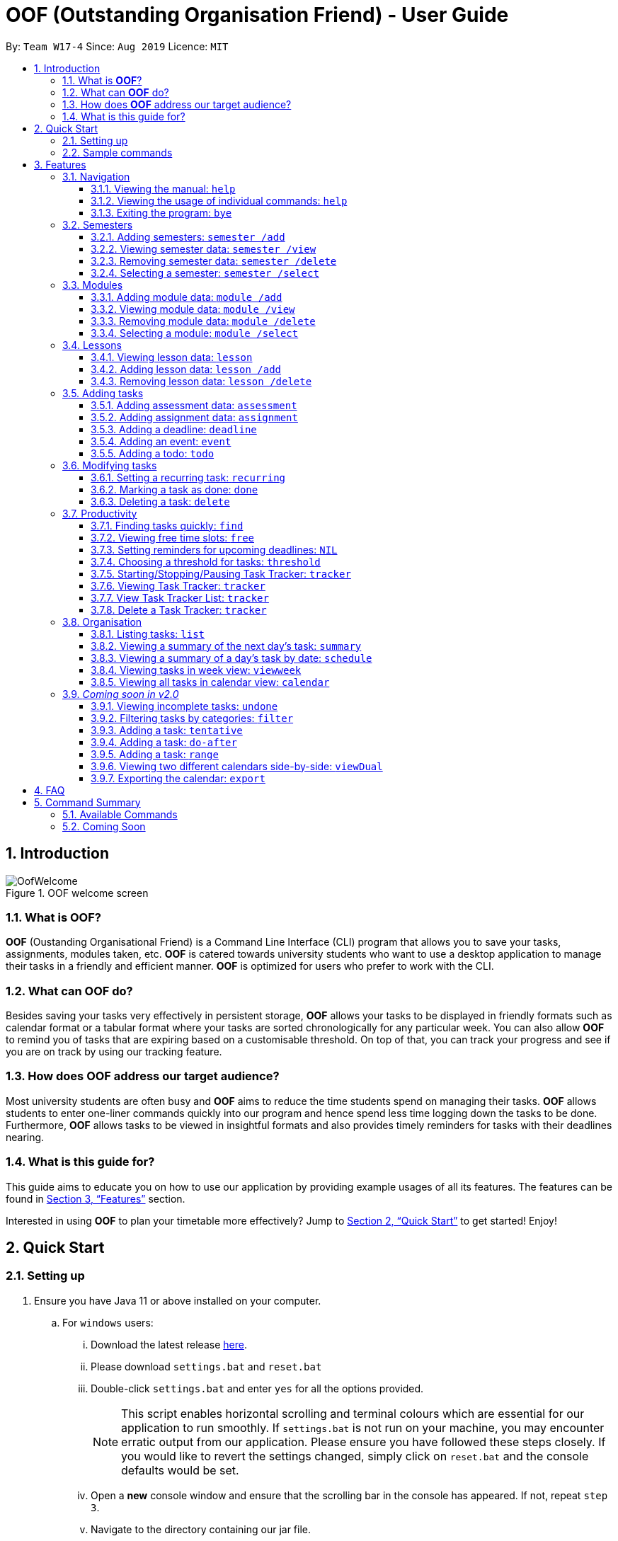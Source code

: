 = OOF (Outstanding Organisation Friend) - User Guide
:site-section: UserGuide
:toc:
:toclevels: 4
:toc-title:
:toc-placement: preamble
:sectnums:
:figure-caption: Figure
:imagesDir: images
:stylesDir: stylesheets
:xrefstyle: full
:experimental:
ifdef::env-github[]
:tip-caption: :bulb:
:note-caption: :information_source:
endif::[]
:repoURL: https://github.com/AY1920S1-CS2113T-W17-4/main

By: `Team W17-4`      Since: `Aug 2019`      Licence: `MIT`

== Introduction

[[OofWelcome]]
.OOF welcome screen
image::OofWelcome.png[OofWelcome]

=== What is *OOF*?
*OOF* (Oustanding Organisational Friend) is a Command Line Interface (CLI) program that allows you to save your tasks, assignments, modules taken, etc. *OOF* is catered towards university students who want to use a desktop application to manage their tasks in a friendly and efficient manner. *OOF* is optimized for users who prefer to work with the CLI.

=== What can *OOF* do?
Besides saving your tasks very effectively in persistent storage, *OOF* allows your tasks to be displayed in friendly formats such as calendar format or a tabular format where your tasks are sorted chronologically for any particular week. You can also allow *OOF* to remind you of tasks that are expiring based on a customisable threshold. On top of that, you can track your progress and see if you are on track by using our tracking feature.

=== How does *OOF* address our target audience?
Most university students are often busy and *OOF* aims to reduce the time students spend on managing their tasks. *OOF* allows students to enter one-liner commands quickly into our program and hence spend less time logging down the tasks to be done. Furthermore, *OOF* allows tasks to be viewed in insightful formats and also provides timely reminders for tasks with their deadlines nearing.

=== What is this guide for?
This guide aims to educate you on how to use our application by providing example usages of all its features. The features can be found in <<Features>> section.

Interested in using *OOF* to plan your timetable more effectively?
Jump to <<Quick Start>> to get started! Enjoy!

== Quick Start

=== Setting up
.  Ensure you have Java 11 or above installed on your computer.
.. For `windows` users:
... Download the latest release link:{repoURL}/releases[here].
... Please download `settings.bat` and `reset.bat`
... Double-click `settings.bat` and enter `yes` for all the options provided.
+
[NOTE]
This script enables horizontal scrolling and terminal colours which are essential for our application to run smoothly. If `settings.bat` is not run on your machine, you may encounter erratic output from our application. Please ensure you have followed these steps closely. If you would like to revert the settings changed, simply click on `reset.bat` and the console defaults would be set.
+
... Open a *new* console window and ensure that the scrolling bar in the console has appeared. If not, repeat `step 3`.
... Navigate to the directory containing our jar file.
... Run the command “java -jar *_[X]_*.jar”. The application should load within a few seconds.
+
[NOTE]
*_[X]_* refers to the name of our latest jar release.

.. For `mac` users:
... Download the latest release link:{repoURL}/releases[here].
... Open a `terminal`.
... Navigate to the directory containing our jar file.
... Run the command `tput rmam`.
+
[NOTE]
This command disables line wrapping which is essential for our output to be sensible to you. You can undo this setting by typing the command `tput smam`. Note that there is no horizontal scrolling feature in terminal. Thus, for bigger output, you may not be able to see the full output. You can attempt to work around this limitation by using the system level feature in `OSx` by holding the kbd:[SHIFT] key and scrolling using your mouse scroll wheel.
+
... Run the command “java -jar *_[X]_*.jar”. The application should load within a few seconds.
+
[NOTE]
*_[X]_* refers to the name of our latest jar release.

.. For `linux` users:
... Download the latest release link:{repoURL}/releases[here].
... Open a `terminal`.
... Navigate to the directory containing our jar file.
... Run the command `setterm -linewrap off`.
+
[NOTE]
This command disables line wrapping which is essential for our output to be sensible to you. You can undo this setting by typing the command `setterm -linewrap on`. Note that there is no horizontal scrolling feature in terminal. Thus, for bigger output, you may not be able to see the full output. You can attempt to work around this limitation by zooming out before keying in our commands. You can do so by pressing the combination `kbd:[CTRL] + kbd:[-]` multiple times. You can also undo this by pressing the combination `kbd:[CTRL] + kbd:[SHIFT] + kbd:[=]` or `kbd:[CTRL] + kbd:[+]`.
+
... Run the command “java -jar *_[X]_*.jar”. The application should load within a few seconds.
+
[NOTE]
*_[X]_* refers to the name of our latest jar release.

=== Sample commands
[[OofWelcome]]
.OOF welcome screen
image::OofWelcome.png[OofWelcome]

.  Type a task description in the terminal and press kbd:[Enter] to run it. +
e.g. typing *`help`* and pressing kbd:[Enter] will list the commands present.
.  Some example commands you can try:

* *`deadline homework /by 12-12-2019 11:11`* : adds a task called `homework` to the saved tasks with the deadline `12-12-2019 11:11`.
* *`calendar`* : displays all saved tasks in a calendar view.
* *`Bye`* : exits the application.

A summary of all the features available in *OOF* can be found in <<Command Summary>>.

Refer to <<Features>> for details of each command.

[[Features]]
== Features
In this section, the expected command format will be introduced, and you can expect to learn the various commands you can use.

*Command Format*

* Words in `UPPER_CASE` are the parameters to be supplied by the user
e.g. `deadline DESCRIPTION /by DD-MM-YYYY HH:MM`

* The maximum length for a task's description is `20`

* The maximum length for a module code and module name is `100`

[NOTE]

Don't worry if you do not understand everything at once. +
There are plentiful examples provided to aid your understanding of the commands' usage.

=== Navigation

==== Viewing the manual: `help`
Shows you a list of commands that can be used.

Format: `help`

Example:

* User enters `help`

[[Help]]
.Output of Help Command
image::Help.png[Help]

Usage of all the features is shown to you if `help` is entered.

==== Viewing the usage of individual commands: `help`
Shows you the specific usage for the command you have entered.

Format: `help COMMAND`

Example:

* `help Deadline` +

[[HelpCommand]]
.Example of help COMMAND usage
image::HelpCommand.png[HelpCommand]

Correct syntax of adding a `deadline` is shown.

==== Exiting the program: `bye`
Exits the program.

Format: `bye`

=== Semesters
You can plan ahead for your entire university journey using a few simple commands.

==== Adding semesters: `semester /add`
You can add a semester to manage your modules.

Format: `semester /add YEAR /name SEMESTER /from START_DATE /to END_DATE`

* `YEAR` represents name of the academic year, `SEMESTER` represents name of the semester, `START_DATE` and `END_DATE` represents the start and end date in `dd-MM-yyyy HH:mm` format.

[NOTE]
`YEAR` and `SEMESTER` have a character limit of 10 and 100 characters respectively.

Example:

* `semester /add 19/20 /name Semester 2 /from 01-01-2020 /to 05-05-2020`

[[SemesterAdd]]
.Adding a semester
image::SemesterAdd.png[SemesterAdd]

Adds a semester for Academic Year 19/20, Semester 2 which lasts from 01-01-2020 to 05-05-2020.

==== Viewing semester data: `semester /view`
You can use this command to display all the semesters you have added.

Format: `semester /view`

[[SemesterView]]
.Viewing a semester
image::SemesterView.png[SemesterView]

==== Removing semester data: `semester /delete`
You can remove unwanted data if you have accidentally added an unwanted semester.

Format: `semester /delete INDEX`

* The `INDEX` refers to the index number displayed in the list of semesters recorded. (`semester /view` can be used to display the added semesters).

Example:

* `semester /delete 2`

[[SemesterDelete]]
.Deleting a Semester.
image::SemesterDelete.png[SemesterDelete]


==== Selecting a semester: `semester /select`
You can select a semester in order to add modules to under a semester.

Format: `semester /select INDEX`

* The `INDEX` refers to the index number displayed in the list of semesters recorded. (`semester /view` can be used to display the added semesters).

Example:

* `semester /select 1`

[[SemesterSelect]]
.Selecting a semester
image::SemesterSelect.png[SemesterSelect]

Selects the 1st semester in the list of semesters.

=== Modules
You can keep track of your modules each semester with the help of the module commands.

[NOTE]
All commands under modules require a semester to be selected using `semester /select`.

==== Adding module data: `module /add`
You can add a module into `Oof` to manage your lessons and assessments.

Format: `module /add MODULE_CODE /name MODULE_NAME`

* `MODULE_CODE` represents the module code and `MODULE_NAME` represents the module name.

[NOTE]
`MODULE_CODE` and `MODULE_NAME` have a character limit of 10 and 100 characters respectively.

Example:

* `module /add CS1010 /name Programming Methodology`

[[ModuleAdd]]
.Adding a module
image::ModuleAdd.png[ModuleAdd]

Adds a module with module code "CS1010" and name as "Programming Methodology".

==== Viewing module data: `module /view`
You can display all modules in order to have a quick overview of the modules you are taking this semester.

Format: `module /view`

[[ModuleView]]
.Viewing a module
image::ModuleView.png[ModuleView]

==== Removing module data: `module /delete`
You can remove unwanted data if you have accidentally added a wrong module.

Format: `module /delete INDEX`

* The `INDEX` refers to the index number displayed in the list of modules recorded. `module /view` can be used to display the saved semesters).

Example:

* `module /delete 6`

[[ModuleDelete]]
.Deleting a module
image::ModuleDelete.png[ModuleDelete]

Deletes the 4th module in the list of modules.

==== Selecting a module: `module /select`
You can select a module in order to add lessons for a module.

Format: `module /select INDEX`

* The `INDEX` refers to the index number displayed in the list of modules recorded. (`module /view` can be used to display the added modules).

Example:

* `module /select 3`

[[ModuleSelect]]
.Selecting a module
image::ModuleSelect.png[ModuleSelect]

Selects the 1st module in the list of modules.

=== Lessons
Keep track of your lessons for each module with the use of lesson commands!

[NOTE]
All commands under lesson require a module to be selected using `module /select`.

==== Viewing lesson data: `lesson`
You can display all the lessons you have added if you wish to view all lessons for a module.

Format: `lesson`

[[Lesson]]
.Viewing list of modules
image::Lesson.png[Lesson]

==== Adding lesson data: `lesson /add`
You can add a lesson into `Oof`.

Format: `lesson /add NAME /day DAY /from START_TIME /to END_TIME`

[NOTE]
`NAME` has a character limit of 20 characters.

* `NAME` of the lesson can have multiple words, not just limited to single-word descriptions.
* `DAY` of the lesson ranges from `MONDAY` to `SUNDAY`.
* `START_TIME` and `END_TIME` have to *strictly* be in the `HH:MM` format.

Example:

* `lesson /add lecture /day FRIDAY /from 14:00 /to 16:00` +
Adds a lecture on Friday from 14:00 to 16:00 for the selected module.

[[LessonAdd]]
.Adding a lesson
image::LessonAdd.png[LessonAdd]

==== Removing lesson data: `lesson /delete`
You can remove unwanted data if you have added the wrong date for a lesson.

Format: `lesson /delete INDEX`

* The `INDEX` refers to the index number displayed in the list of lessons recorded. `lesson /view` can be used to display the saved lessons).

Example:

* `lesson /delete 4`

[[LessonDelete]]
.Deleting a lesson
image::LessonDelete.png[LessonDelete]

Deletes the 4th lesson in the list of lessons.

=== Adding tasks

==== Adding assessment data: `assessment`
You can keep track of assessments by adding assessments.

[NOTE]
Requires a module to be selected using `module /select`.

Format: `assessment DESCRIPTION /from DD-MM-YYYY HH:MM /to DD-MM-YYYY HH:MM`

[NOTE]
`DESCRIPTION` has a character limit of 20 characters.

* `Description` of the assessment can have multiple words, not just limited to single-word descriptions.
* `Date and time` have to *strictly* be in the format as stated above.


Example:

* `assessment Finals /from 31-10-2019 16:00 /to 31-10-2019 18:00`

Adds an assessment for current selected `Module` (`CS2106` in the example) with name, start and end time as `Finals`, `31-10-2019 13:00`, `31-10-2019 15:00` respectively.

[[AssessmentAdd]]
.Adding an assessment
image::AssessmentAdd.png[AssessmentAdd]

==== Adding assignment data: `assignment`
You can use this command to keep track of an assignment for a particular module.

[NOTE]
Requires a module to be selected using `module /select`.

Format: `assignment DESCRIPTION /by DD-MM-YYYY HH:MM`

[NOTE]
`DESCRIPTION` has a character limit of 20 characters.

* `Description` of the assessment can have multiple words, not just limited to single-word descriptions.
* `Date and time` have to *strictly* be in the format as stated above.

Example:

* `assignment Lab /by 23-11-2019 23:59`

[[AssignmentAdd]]
.Adding an assignment
image::AssignmentAdd.png[AssignmentAdd]

Adds an assignment `Lab` for the selected module with the due date as `23-11-2019 23:59`.

==== Adding a deadline: `deadline`
You can choose to add a task with a deadline. +

Format: `deadline DESCRIPTION /by DD-MM-YYYY HH:MM`

[NOTE]
`DESCRIPTION` has a character limit of 20 characters.

* `Description` of the task to be done can have multiple words, not just limited to single-word descriptions.
* `Date and time` have to *strictly* be in the format as stated above.

Example:

* `deadline homework /by 20-11-2019 13:00` +

[[Deadline]]
.Example usage of deadline feature
image::Deadline.png[Deadline]

Adds a task with description and datetime to be `homework` and `20-11-2019 13:00` respectively.

==== Adding an event: `event`
You can add an event with a scheduled starting and ending time. +

Format: `event DESCRIPTION /from DD-MM-YYYY HH:MM /to DD-MM-YYYY HH:MM`

[NOTE]
`DESCRIPTION` has a character limit of 20 characters.

* `Description` of the task to be done can have multiple words, not just limited to single-word descriptions.
* `Date and time` have to *strictly* be in the format as stated above.

Example:

* `event project meeting /from 20-11-2019 13:00 /to 20-11-2019 17:00` +

[[Event]]
.Example usage of event feature
image::Event.png[Event]

Adds an event with description, start and end time to be `project meeting`, `20-11-2019 13:00` and `20-11-2019 17:00` respectively.

==== Adding a todo: `todo`
You can choose to add a task to be done on a specific day.

Format: `todo DESCRIPTION /on DD-MM-YYYY`

[NOTE]
`DESCRIPTION` has a character limit of 20 characters.

* `Description` of the task to be done can have multiple words, not just limited to single-word descriptions.
* `Date` has to *strictly* be in the format as stated above.

Example:

* `todo withdraw money /on 19-11-2019` +

[[Todo]]
.Example usage of todo feature
image::Todo.png[Todo]

Adds a task called `withdraw money` on `19-11-2019`.

=== Modifying tasks

==== Setting a recurring task: `recurring`
You can select a task that will be repeated based on your preference.

Format: `recurring INDEX NUMBER_OF_OCCURRENCES FREQUENCY`

* The `INDEX` refers to the index number displayed in the list of tasks recorded. (`list` can be used to display the saved tasks).
* `NUMBER_OF_OCCURRENCES` refers to the number of times the selected task recurs which is an integer from `1-10`.
* `FREQUENCY` refers to the recurring frequency which is an integer from `1-4`.
** +1.+ DAILY +
** +2.+ WEEKLY +
** +3.+ MONTHLY +
** +4.+ YEARLY

Example:

+1.+ The user enters `recurring 1 1 1`

[[Recurring]]
.Example to show recurring feature's usage
image::Recurring.png[Recurring]

+2.+ The user presses kbd:[ENTER]

[[RecurringOutput]]
.Output after selecting option 2
image::RecurringOutput.png[RecurringOutput]

The command shows the new recurring task that was added.

==== Marking a task as done: `done`
You can mark tasks as completed so that you can track your progress.

Format: `done INDEX`

* The `INDEX` refers to the index number displayed in the list of tasks recorded. (`list` can be used to display the saved tasks).

Examples:

* `done 2` +

[[Done]]
.Output of done command.
image::Done.png[Done]

Marks the 2nd task in the list of tasks as done.

==== Deleting a task: `delete`
You can delete tasks that you have completed or are no longer valid.

Format: `delete INDEX`

* The `INDEX` refers to the index number displayed in the list of tasks recorded. (`list` can be used to display the saved tasks).

Examples:

* `delete 10` +

[[Delete]]
.Output of delete command
image::Delete.png[Delete]

Deletes the 10th task in the list of tasks.

=== Productivity

==== Finding tasks quickly: `find`
You can quickly find anything you have inputted by providing *OOF* with a keyword.

Format: `find DESCRIPTION`

* `Description` of the task to be done can have multiple words, not just limited to single-word descriptions.

Example:

* `find complete` +

[[Find]]
.Output of find command
image::Find.png[Find]

Finds tasks with `complete` in the description.

==== Viewing free time slots: `free`
You can view the time slots you are available on a specific day so that you can plan project meetings with your friends. You can also receive suggestions on which deadlines to complete in your free time if they are due one week from the date specified. 

Format: `free DATE`

* `DATE` has to *strictly* be in the format `DD-MM-YYYY`.

Example:

+1.+ Type `free 08-11-2019` as a command press kbd:[ENTER]

[[FreeTimeExample]]
.Typing free 08-11-2019 into OOF
image::FreeTimeExample.png[FreeTimeExample, width="890"]

+2.+ `OOF` displays all the free time slots that you have followed by a suggestion if there are upcoming deadlines due.

[[FreeTimeDisplay]]
.Typing free with a valid date in the valid format of DD-MM-YYYY
image::FreeTimeDisplay.png[FreeTimeDisplay, width="890"]

==== Setting reminders for upcoming deadlines: `NIL`
You can get timely reminders for the tasks that are expiring.

[[Reminder]]
.Output of reminder command
image::Reminder.png[Reminder]

[NOTE]
This command functions in the background so *OOF* automatically reminds you of the expiring tasks when you start our program. +
You can customise the `threshold` to tell *OOF* when to remind you to complete your tasks. +
View the detailed description on the usage of `threshold` below.

==== Choosing a threshold for tasks: `threshold`
You can set a comfortable threshold to tell *OOF* when to remind you to complete your tasks. +

Format: `threshold HH`

* `HH` represents the minimum number of hours from the `current time` to the `deadline` of tasks before *OOF* reminds you of those tasks.

Example:

* `threshold 48` +

Example:

[[Threshold]]
.Output of threshold command
image::Threshold.png[Threshold]

Tasks that have `deadlines` within 48 hours from the `current time` will be in the reminders.

==== Starting/Stopping/Pausing Task Tracker: `tracker`
You can track a task from the current time.

Format: `tracker /INSTRUCTION TASK_INDEX MODULE_CODE`

*Options for INSTRUCTION* +
[horizontal]
start:: begin tracking a task from the current time.
pause:: pause tracking a task from the current time.
stop:: stop tracking a task from the current time.
view:: view a histogram featuring the total amount fo time spent on each module.

Example: `tracker /start 22 cs2101`

[[StartTracker]]
.Starts Task Tracker
image::StartTracker.png[StartTracker]

Example: `tracker /pause 22 cs2101`

[[PauseTracker]]
.Pauses Task Tracker
image::PauseTracker.png[PauseTracker]

Example: `tracker /stop 22 cs2101`

[[StopTracker]]
.Stops Task Tracker
image::StopTracker.png[StopTracker]

==== Viewing Task Tracker: `tracker`
You can view a histogram featuring the amount of time you spend on each module in blocks of 10 minutes.

Format: `tracker /view PERIOD`

*Options for TIME_PERIOD* +
[horizontal]
day:: filter time spent on each `Module` today.
week:: filter time spent on each `Module` over the last 7 days.
all:: filter time spent on each `Module` over all entries.

Example: `tracker /view week`

[[ViewTracker]]
.Displays Task Tracker by Module Code
image::ViewTracker.png[ViewTracker]

==== View Task Tracker List: `tracker`
You can view a list of all your Task trackers.

Format: `tracker /list`

[[ViewTrackerList]]
.Displays a list of Task Trackers
image::ViewTrackerList.png[ViewTrackerList]

==== Delete a Task Tracker: `tracker`
You can delete a Task Tracker.

Format: `tracker /delete TRACKER_INDEX`

Example: `tracker /delete `

[[DeleteTracker]]
.Deletes a Task Tracker
image::DeleteTracker.png[DeleteTracker]

=== Organisation

==== Listing tasks: `list`
You can list all the tasks that you have saved in *OOF*.

Format: `list`

Example:

* User enters `list`

[[List]]
.Output of list command
image::List.png[List]

A list of tasks currently saved in *OOF* will be displayed.

==== Viewing a summary of the next day’s task: `summary`
You can view a summary of all the tasks to be done for the next day.

Format: `summary`

Example:

* `summary` +

[[Summary]]
.Output of summary command
image::Summary.png[Summary]

Provides a summary of a list of todo, deadlines and events that will occur tomorrow.

==== Viewing a summary of a day's task by date: `schedule`
You can view a summary of all the tasks and events on a specific day of your choice.

Format: `schedule DD-MM-YYYY`

* `Date` has to strictly be in the format as stated above.

Example:

* `schedule 30-10-2019` +

[[Schedule]]
.Output of schedule command
image::Schedule.png[Schedule]

Provides a summary of a list of todo, deadlines and events that will occur on `30-10-2019`.

==== Viewing tasks in week view: `viewweek`
You can view the tasks for any particular week in a table format so that you can have a grasp of what to expect for a particular or even track your own progress.

Format: `viewweek DD MM YYYY`

[NOTE]
Note that the parameters `DD MM YYYY` are optional and the command will automatically show tasks for the current week if these parameters are not shown. The tasks for each day are chronologically sorted.

Example:

+1.+ Type `viewweek` as a command and press kbd:[ENTER]

[[ViewweekWelcome]]
.Typing viewweek into OOF
image::ViewweekWelcome.png[ViewweekWelcome]

+2.+ `OOF` displays tasks for the week for you.

[[ViewweekDefault]]
.Typing viewweek without date
image::ViewweekDefault.png[ViewweekDefault]

+3.+ If you wish to display tasks for a particular week, you can input `DD MM YYYY`.

[[ViewweekParam]]
.Typing viewweek with date
image::ViewweekParam.png[ViewweekParam]

====  Viewing all tasks in calendar view: `calendar`
You can view all your tasks for any month so that you are aware of your schedule for that month.

Format: `calendar MM YYYY`

* `MONTH` is an integer from 1-12 (representing January to December).
* `YEAR` is an integer greater than or equal to 0.

Example: `calendar 11 2019`

[[Calendar]]
.Viewing Calendar for month of November 2019
image::Calendar.png[Calendar]

=== _Coming soon in v2.0_

==== Viewing incomplete tasks: `undone`
You can view the list of all the tasks not done that were brought forward to the next day.

Format: `undone`

Example:

* `undone`
You can postpone the tasks that were not fulfilled to the next day.


==== Filtering tasks by categories: `filter`
You can filter tasks by matching the category given.

Format: `filter CATEGORY`

* `Category` of the task can be any one of the following: todo, deadline, event, recurring.

Example:

* `filter todo` +
You can display all todo tasks.

==== Adding a task: `tentative`
You can add a task that can be confirmed at a later time.

Format: `tentative DESCRIPTION`

* `Description` of the task to be done can have multiple words, not just limited to single-word descriptions.

Example:

* `tentative group lunch` +
Adds a tentative task called `group lunch`.

==== Adding a task: `do-after`
You can add a task that needs to be done after a specified task.

Format: `do-after INDEX DESCRIPTION`

* The `INDEX` refers to the index number displayed in the list of tasks recorded. (`list` can be used to display the saved tasks).
* `Description` of the task to be done can have multiple words, not just limited to single-word descriptions.

Example:

* `do-after 1 buy groceries` +
Adds a do-after task called `buy groceries` that will be displayed once the 1st task in the list has been completed.

==== Adding a task: `range`
You can add a task that needs to be completed within a certain time period

Format: `range DESCRIPTION /from DD-MM-YYYY HH:MM /to DD-MM-YYYY HH:MM`

* `Description` of the task to be done can have multiple words, not just limited to single-word descriptions.
* `Date and time` have to *strictly* be in the format as stated above.

Example:

* `range study for exam /from 01-10-2019 21:00 /to 05-10-2019 11:00` +
Adds a task with description and time period to `study for exam` and between `01-10-2019 21:00` to `05-10-2019 11:00`.

==== Viewing two different calendars side-by-side: `viewDual`
Transforms all current tasks into two calendar views, one for tutor tasks and one for student tasks.

Format: `viewDual`

==== Exporting the calendar: `export`
You can export all current tasks recorded into a shareable format in calendar view.

Format: `export`

== FAQ

*Q*: How do I view my tasks on the Calendar? +
*A*: You can use the `calendar` command.

*Q*: How do I transfer my data to another Computer? +
*A*: You can copy the entire directory containing our program into the destination directory.

*Q*: How do I save my tasks in *OOF*? +
*A*: You are not needed to explicitly save the tasks as *OOF* will automatically save all tasks that are added during runtime.

== Command Summary

=== Available Commands

View the list of features and their usages.

* *Help*: `help`

[NOTE]
You can view the usage of a specific command by typing `help COMMAND`, where `COMMAND` is the name of the feature.
e.g. `help calendar`

Add a task with a deadline.

* *Deadline*: `deadline DESCRIPTION /by DD-MM-YYYY HH:MM` +
e.g. `deadline homework /by 20-09-2019 13:00`


Add an event with start and end time.

* *Event*: `event DESCRIPTION /from DD-MM-YYYY HH:MM /to DD-MM-YYYY HH:MM` +
e.g. `event project meeting /from 20-09-2019 13:00 /to 20-09-2019 17:00`


Add a todo with a specific date.

* *Todo*: `todo DESCRIPTION /on DD-MM-YYYY` +
e.g. `todo withdraw money /on 19-09-2019`

Set a recurring task.

* *Recurring*: `recurring INDEX NUMBER_OF_OCCURRENCES FREQUENCY` +
e.g. `recurring 1 1 1`

List all the task you have saved in *OOF*

* *List*: `list`

Mark a task as done.

* *Done*: `done INDEX` +
e.g. `done 1`

Delete a specific task.

* *Delete*: `delete INDEX` +
e.g. `delete 1`

Find anything using keywords.

* *Find*: `find DESCRIPTION` +
e.g. `find withdraw money`

Set a threshold in hours for reminders.

* *Threshold*: `threshold HH` +
e.g. `threshold 48`

Check your schedule on a particular day.

* *Schedule*: `schedule DD-MM-YYYY` +
e.g. `schedule 04-10-2019`

View a summary of your tasks for the next day.

* *Summary*: `summary`

View free time slots on a specific day.

* *Free*: `free DD-MM-YYYY` +
e.g. `free 10-10-2019`

View all tasks in a table form for any particular week.

* *ViewWeek*: `viewweek DD MM YYYY`
e.g. `viewweek 30 10 2019`

[NOTE]
Note that the parameters `DD MM YYYY` are optional and the command will automatically show tasks for the current week if these parameters are not shown. The tasks in each day is chronologically sorted.

View tasks for any particular month in calendar format.

* *Calendar*: `calendar MM YYYY` +
e.g. `calendar 10 2019`

[NOTE]
Note that the parameters `DD MM YYYY` are optional and the command will automatically show tasks for the current month if these parameters are not shown. The tasks in each day is chronologically sorted.

View reminder based on the threshold set.

* *Reminder*: `NIL`

[NOTE]
This feature runs in the background thus no input is needed from you.

Starts Task tracker.

* *Start Task Tracker*: `tracker /start TASK_INDEX MODULE_CODE` +
e.g. `tracker /start 20 cs2113t`

Pauses Task tracker.

* *Pause Task Tracker*: `tracker /pause TASK_INDEX MODULE_CODE` +
e.g. `tracker /pause 20 cs2113t`

Stops Task tracker.

* *Stop Assignment Tracker*: `tracker /stop TASK_INDEX MODULE_CODE` +
e.g. `tracker /stop 20 cs2113t`

View Task tracker diagram.

* *View Task Tracker*: `tracker /view TIME_PERIOD` +
e.g. `tracker /view week`

* *List Task Trackers*: `tracker /list`

* *Delete a Task Tracker*: `tracker /delete TRACKER_INDEX` +
e.g. `tracker /delete 1`

Exit *OOF* by using this command.

* *Bye*: `bye`

=== Coming Soon

* *Tentative*: `tentative DESCRIPTION`

* *Do-after*: `Do-after INDEX DESCRIPTION`

* *Filter*: `filter CATEGORY`

* *ViewUndone*: `viewUndone`

* *Range*: `range`

* *ViewDual*: `viewDual`

* *Export*: `export`
